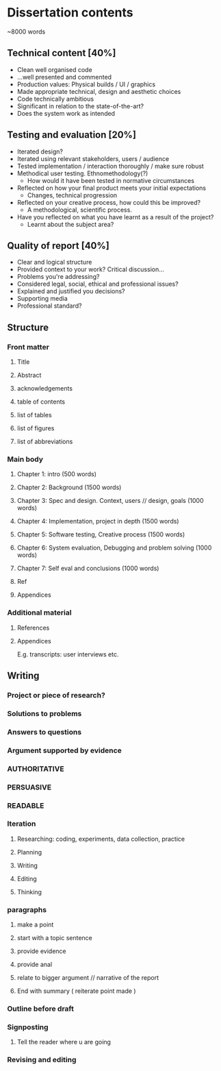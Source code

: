 * Dissertation contents
~8000 words
** Technical content [40%]
- Clean well organised code
- ...well presented and commented
- Production values: Physical builds / UI / graphics
- Made appropriate technical, design and aesthetic choices
- Code technically ambitious
- Significant in relation to the state-of-the-art?
- Does the system work as intended
** Testing and evaluation [20%]
- Iterated design?
- Iterated using relevant stakeholders, users / audience
- Tested implementation / interaction thoroughly / make sure robust
- Methodical user testing. Ethnomethodology(?)
  - How would it have been tested in normative circumstances
- Reflected on how your final product meets your initial expectations
  - Changes, technical progression
- Reflected on your creative process, how could this be improved?
  - A methodological, scientific process.
- Have you reflected on what you have learnt as a result of the project?
  - Learnt about the subject area?
** Quality of report [40%]
- Clear and logical structure
- Provided context to your work? Critical discussion...
- Problems you're addressing?
- Considered legal, social, ethical and professional issues?
- Explained and justified you decisions?
- Supporting media
- Professional standard?
** Structure
*** Front matter
**** Title
**** Abstract
**** acknowledgements
**** table of contents
**** list of tables
**** list of figures
**** list of abbreviations
*** Main body
**** Chapter 1: intro (500 words)
**** Chapter 2: Background (1500 words)
**** Chapter 3: Spec and design. Context, users // design, goals (1000 words)
**** Chapter 4: Implementation, project in depth (1500 words)
**** Chapter 5: Software testing, Creative process (1500 words)
**** Chapter 6: System evaluation, Debugging and problem solving (1000 words)
**** Chapter 7: Self eval and conclusions (1000 words)
**** Ref
**** Appendices
*** Additional material
**** References
**** Appendices
E.g. transcripts: user interviews etc.
** Writing
*** Project or piece of research?
*** Solutions to problems
*** Answers to questions
*** Argument supported by evidence
*** AUTHORITATIVE
*** PERSUASIVE
*** READABLE
*** Iteration
**** Researching: coding, experiments, data collection, practice
**** Planning
**** Writing
**** Editing
**** Thinking
*** paragraphs
**** make a point
**** start with a topic sentence
**** provide evidence
**** provide anal
**** relate to bigger argument // narrative of the report
**** End with summary ( reiterate point made ) 
*** Outline before draft
*** Signposting 
**** Tell the reader where u are going
*** Revising and editing
